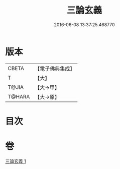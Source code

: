 #+TITLE: 三論玄義 
#+DATE: 2016-06-08 13:37:25.468770

* 版本
 |     CBETA|【電子佛典集成】|
 |         T|【大】     |
 |     T@JIA|【大→甲】   |
 |    T@HARA|【大→原】   |

* 目次

* 卷
[[file:KR6m0026_001.txt][三論玄義 1]]


